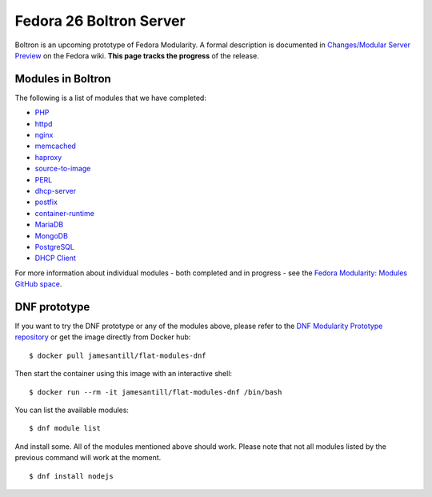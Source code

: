 Fedora 26 Boltron Server
========================

Boltron is an upcoming prototype of Fedora Modularity. A formal description is documented in `Changes/Modular Server Preview <https://fedoraproject.org/wiki/Changes/Modular_Server_Preview>`__ on the Fedora wiki. **This page tracks the progress** of the release.


Modules in Boltron
------------------

The following is a list of modules that we have completed:

- `PHP <https://github.com/modularity-modules/php>`__
- `httpd <https://github.com/modularity-modules/httpd>`__
- `nginx <https://github.com/modularity-modules/nginx>`__
- `memcached <https://github.com/modularity-modules/memcached>`__
- `haproxy <https://github.com/modularity-modules/haproxy>`__
- `source-to-image <https://github.com/modularity-modules/source-to-image>`__
- `PERL <https://github.com/modularity-modules/perl>`__
- `dhcp-server <https://github.com/modularity-modules/dhcp-server>`__
- `postfix <https://github.com/modularity-modules/postfix>`__
- `container-runtime <https://github.com/modularity-modules/container-runtime>`__
- `MariaDB <https://github.com/modularity-modules/mariadb>`__
- `MongoDB <https://github.com/modularity-modules/mongodb>`__
- `PostgreSQL <https://github.com/modularity-modules/postgresql>`__
- `DHCP Client <https://github.com/modularity-modules/dhcp>`__


For more information about individual modules - both completed and in progress - see the `Fedora Modularity: Modules GitHub space <https://github.com/modularity-modules>`__.

DNF prototype
-------------

If you want to try the DNF prototype or any of the modules above, please refer to the `DNF Modularity Prototype repository <https://github.com/container-images/dnf-modularity-prototype>`__ or get the image directly from Docker hub:

::

    $ docker pull jamesantill/flat-modules-dnf

Then start the container using this image with an interactive shell:

::

    $ docker run --rm -it jamesantill/flat-modules-dnf /bin/bash

You can list the available modules:

::

    $ dnf module list

And install some. All of the modules mentioned above should work. Please note that not all modules listed by the previous command will work at the moment.

::

    $ dnf install nodejs

